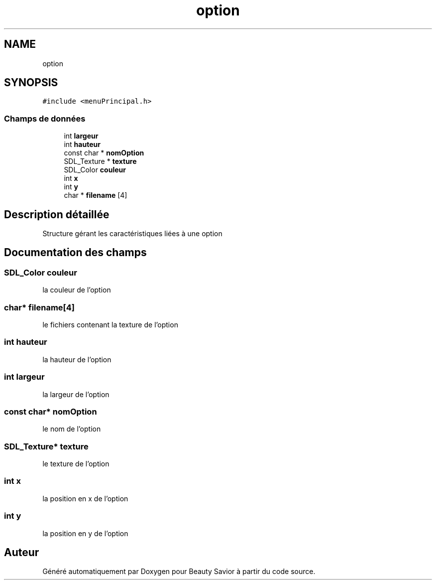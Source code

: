 .TH "option" 3 "Jeudi 2 Avril 2020" "Version 0.1" "Beauty Savior" \" -*- nroff -*-
.ad l
.nh
.SH NAME
option
.SH SYNOPSIS
.br
.PP
.PP
\fC#include <menuPrincipal\&.h>\fP
.SS "Champs de données"

.in +1c
.ti -1c
.RI "int \fBlargeur\fP"
.br
.ti -1c
.RI "int \fBhauteur\fP"
.br
.ti -1c
.RI "const char * \fBnomOption\fP"
.br
.ti -1c
.RI "SDL_Texture * \fBtexture\fP"
.br
.ti -1c
.RI "SDL_Color \fBcouleur\fP"
.br
.ti -1c
.RI "int \fBx\fP"
.br
.ti -1c
.RI "int \fBy\fP"
.br
.ti -1c
.RI "char * \fBfilename\fP [4]"
.br
.in -1c
.SH "Description détaillée"
.PP 
Structure gérant les caractéristiques liées à une option 
.SH "Documentation des champs"
.PP 
.SS "SDL_Color couleur"
la couleur de l'option 
.SS "char* filename[4]"
le fichiers contenant la texture de l'option 
.SS "int hauteur"
la hauteur de l'option 
.SS "int largeur"
la largeur de l'option 
.SS "const char* nomOption"
le nom de l'option 
.SS "SDL_Texture* texture"
le texture de l'option 
.SS "int x"
la position en x de l'option 
.SS "int y"
la position en y de l'option 

.SH "Auteur"
.PP 
Généré automatiquement par Doxygen pour Beauty Savior à partir du code source\&.
